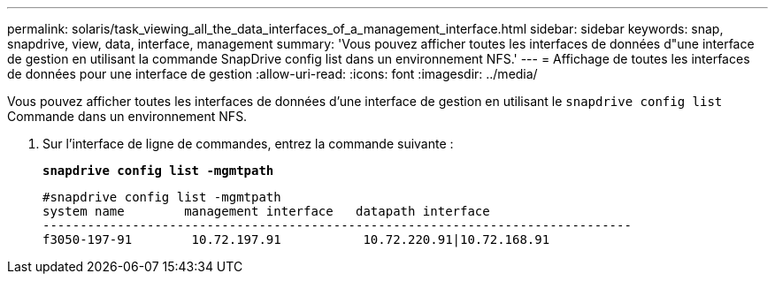 ---
permalink: solaris/task_viewing_all_the_data_interfaces_of_a_management_interface.html 
sidebar: sidebar 
keywords: snap, snapdrive, view, data, interface, management 
summary: 'Vous pouvez afficher toutes les interfaces de données d"une interface de gestion en utilisant la commande SnapDrive config list dans un environnement NFS.' 
---
= Affichage de toutes les interfaces de données pour une interface de gestion
:allow-uri-read: 
:icons: font
:imagesdir: ../media/


[role="lead"]
Vous pouvez afficher toutes les interfaces de données d'une interface de gestion en utilisant le `snapdrive config list` Commande dans un environnement NFS.

. Sur l'interface de ligne de commandes, entrez la commande suivante :
+
`*snapdrive config list -mgmtpath*`

+
[listing]
----
#snapdrive config list -mgmtpath
system name        management interface   datapath interface
-------------------------------------------------------------------------------
f3050-197-91        10.72.197.91           10.72.220.91|10.72.168.91
----

